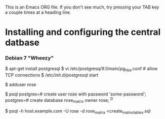 This is an Emacs ORG file. If you don't see much, try pressing your
TAB key a couple times at a heading line.

* Installing and configuring the central datbase
*** Debian 7 "Wheezy"
    # install postgresql as root on the database server
    $ apt-get install postgresql
    $ vi /etc/postgresq/9.1/main/pg_hba.conf # allow TCP connections
    $ /etc/init.d/postgresql start

    # create an OS user to own the database and software
    # as root on the database server
    $ adduser rose

    # create an RDMS user and database as user "postgres" on the server
    $ psql
    postgres=# create user rose with password 'some-password';
    postgres=# create database rose_matrix owner rose;
    ^D

    # initialize the database from any machine
    $ psql -h host.example.com -U rose -d rose_matrix <create_matrix_tables.sql

